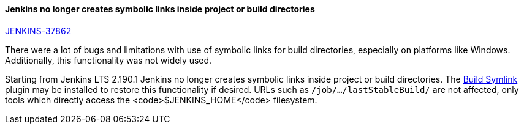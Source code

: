 ==== Jenkins no longer creates symbolic links inside project or build directories

https://issues.jenkins-ci.org/browse/JENKINS-37862[JENKINS-37862]

There were a lot of bugs and limitations with use of symbolic links for build directories, especially on platforms like Windows.
Additionally, this functionality was not widely used.

Starting from Jenkins LTS 2.190.1 Jenkins no longer creates symbolic links inside project or build directories.
The link:https://plugins.jenkins.io/build-symlink[Build Symlink] plugin may be installed to restore this functionality if desired.
URLs such as `/job/…/lastStableBuild/` are not affected, only tools which directly access the <code>$JENKINS_HOME</code> filesystem.
